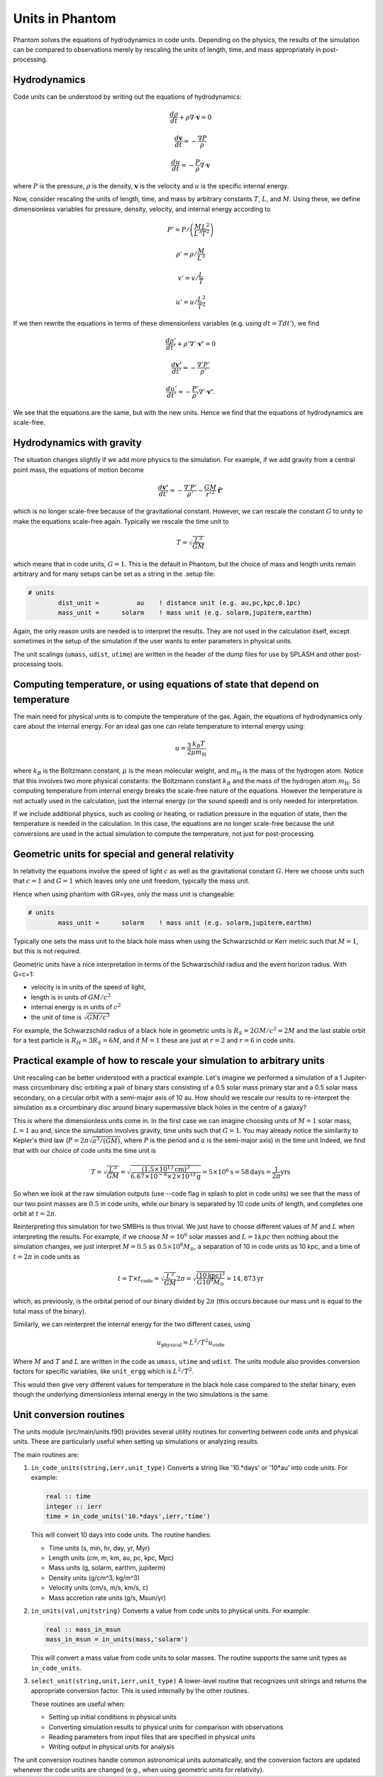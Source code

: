 Units in Phantom
================

Phantom solves the equations of hydrodynamics in code units. Depending on the physics, the results of
the simulation can be compared to observations merely by rescaling the units of length, time, and mass
appropriately in post-processing.

Hydrodynamics
-------------

Code units can be understood by writing out the equations of hydrodynamics:

.. math::

    \frac{d\rho}{dt} + \rho \nabla \cdot \mathbf{v} = 0

    \frac{d\mathbf{v}}{dt} = -\frac{\nabla P}{\rho}

    \frac{du}{dt} = -\frac{P}{\rho} \nabla \cdot \mathbf{v}

where :math:`P` is the pressure, :math:`\rho` is the density, 
:math:`\mathbf{v}` is the velocity and :math:`u` is the specific internal energy.

Now, consider rescaling the units of length, time, and mass by arbitrary 
constants :math:`T`, :math:`L`, and :math:`M`.
Using these, we define dimensionless variables for pressure, density, velocity, and 
internal energy according to

.. math::

    P' = P / \left(\frac{M}{L^3} \frac{L^2}{T^2}\right)

    \rho' = \rho / \frac{M}{L^3}

    v' = v / \frac{L}{T}

    u' = u / \frac{L^2}{T^2}

If we then rewrite the equations in terms of these dimensionless variables (e.g. using :math:`dt = T dt'`), we find

.. math::

    \frac{d\rho'}{dt'} + \rho' \nabla' \cdot \mathbf{v'} = 0

    \frac{d\mathbf{v'}}{dt'} = -\frac{\nabla' P'}{\rho'}

    \frac{du'}{dt'} = -\frac{P'}{\rho'} \nabla' \cdot \mathbf{v'}.

We see that the equations are the same, but with the new units. Hence
we find that the equations of hydrodynamics are scale-free.

Hydrodynamics with gravity
--------------------------

The situation changes slightly if we add more physics to the simulation. 
For example, if we add gravity from a central point mass, the equations of motion become

.. math::

    \frac{d\mathbf{v'}}{dt'} = -\frac{\nabla' P'}{\rho'} - \frac{G M}{r'^2} \mathbf{\hat{r}'}

which is no longer scale-free because of the gravitational constant. However, we can
rescale the constant :math:`G` to unity to make the equations scale-free again. 
Typically we rescale the time unit to 

.. math::

    T = \sqrt{\frac{L^3}{G M}}

which means that in code units, :math:`G=1`. This is the default in Phantom, but
the choice of mass and length units remain arbitrary and for many setups
can be set as a string in the .setup file:

.. code-block:: text

    # units
            dist_unit =          au    ! distance unit (e.g. au,pc,kpc,0.1pc)
            mass_unit =      solarm    ! mass unit (e.g. solarm,jupiterm,earthm)

Again, the only reason units are needed is to interpret the results. They are not
used in the calculation itself, except sometimes in the setup of the simulation if the
user wants to enter parameters in physical units.

The unit scalings (``umass``, ``udist``, ``utime``) are written in the header of the
dump files for use by SPLASH and other post-processing tools.

Computing temperature, or using equations of state that depend on temperature
------------------------------------------------------------------------------

The main need for physical units is to compute the temperature of the gas. Again, 
the equations of hydrodynamics only care about the internal energy. For an ideal gas
one can relate temperature to internal energy using:

.. math::

    u = \frac{3}{2} \frac{k_B T}{\mu m_{\mathrm{H}}}

where :math:`k_B` is the Boltzmann constant, :math:`\mu` is the mean molecular weight,
and :math:`m_{\mathrm{H}}` is the mass of the hydrogen atom. Notice that this involves two more
physical constants: the Boltzmann constant :math:`k_B` and the mass of the hydrogen atom
:math:`m_{\mathrm{H}}`. So computing temperature from internal energy breaks the scale-free nature
of the equations. However the temperature is not actually used in the calculation, just the
internal energy (or the sound speed) and is only needed for interpretation.

If we include additional physics, such as cooling or heating, or 
radiation pressure in the equation of state, then the temperature *is* needed in the
calculation. In this case, the equations are no longer scale-free because the unit conversions
are used in the actual simulation to compute the temperature, not just for post-processing.

Geometric units for special and general relativity
--------------------------------------------------

In relativity the equations involve the speed of light :math:`c` as well as
the gravitational constant :math:`G`. Here we choose units such that :math:`c=1`
and :math:`G=1` which leaves only one unit freedom, typically the mass unit.

Hence when using phantom with GR=yes, only the mass unit is changeable:

.. code-block:: text

    # units
            mass_unit =      solarm    ! mass unit (e.g. solarm,jupiterm,earthm)

Typically one sets the mass unit to the black hole mass when using the Schwarzschild
or Kerr metric such that :math:`M=1`, but this is not required.

Geometric units have a nice interpretation in terms of the Schwarzschild radius
and the event horizon radius. With G=c=1:

- velocity is in units of the speed of light,
- length is in units of :math:`GM/c^2` 
- internal energy is in units of :math:`c^2`
- the unit of time is :math:`\sqrt{G M / c^3}`

For example, the Schwarzschild radius of a black hole in geometric units
is :math:`R_S = 2 G M / c^2 = 2M` and the last stable orbit for a test particle is :math:`R_H = 3 R_S = 6M`,
and if :math:`M=1` these are just at :math:`r=2` and :math:`r=6` in code units.

Practical example of how to rescale your simulation to arbitrary units
----------------------------------------------------------------------
Unit rescaling can be better understood with a practical example. Let's imagine we performed
a simulation of a 1 Jupiter-mass circumbinary disc orbiting a pair of binary stars consisting
of a 0.5 solar mass primary star and a 0.5 solar mass secondary, on a circular orbit with a semi-major
axis of 10 au. How should we rescale our results to re-interpret the simulation as a circumbinary disc
around binary supermassive black holes in the centre of a galaxy?

This is where the dimensionless units come in. In the first case we can imagine choosing units of
:math:`M=1` solar mass, :math:`L=1` au and, since the simulation involves gravity, time units
such that :math:`G=1`. You may already notice the similarity to Kepler's third law 
(:math:`P = 2\pi \sqrt{a^3/(GM)}`, where :math:`P` is the period and :math:`a` is the semi-major axis) in the time unit
Indeed, we find that with our choice of code units the time unit is

.. math::

    T = \sqrt{\frac{L^3}{GM}} = \sqrt{\frac{(1.5 \times 10^{13} \mathrm{cm})^3}{6.67 \times 10^{-8} \times 2 \times 10^{33} \mathrm{g}}} = 5 \times 10^6 \mathrm{s} = 58 \mathrm{days} = \frac{1}{2\pi} \mathrm{yrs}

So when we look at the raw simulation outputs (use --code flag in splash to plot in code units) we see
that the mass of our two point masses are :math:`0.5` in code units, while
our binary is separated by 10 code units of length, and completes one orbit at :math:`t=2\pi`.

Reinterpreting this simulation for two SMBHs is thus trivial. We just have to choose different
values of :math:`M` and :math:`L` when interpreting the results. For example, if we choose
:math:`M=10^6` solar masses and :math:`L=1 kpc` then nothing about the simulation changes, we just
interpret :math:`M=0.5` as :math:`0.5 \times 10^6 M_\odot`, a separation of 10 in code units as 10 kpc,
and a time of :math:`t=2\pi` in code units as

.. math::

    t = T \times t_\mathrm{code} = \sqrt{\frac{L^3}{GM}} 2\pi = \sqrt{\frac{(10 \mathrm{kpc})^3}{G 10^6 M_\odot}} = 14,873 \mathrm{yr}

which, as previously, is the orbital period of our binary divided by :math:`2\pi` (this occurs because our mass
unit is equal to the total mass of the binary).

Similarly, we can reinterpret the internal energy for the two different cases, using

.. math::

    u_\mathrm{physical} = L^2/T^2 u_\mathrm{code}

Where :math:`M` and :math:`T` and :math:`L` are written in the code as ``umass``, ``utime`` and ``udist``.
The units module also provides conversion factors for specific variables, like ``unit_ergg`` which is :math:`L^2/T^2`.

This would then give very different values for temperature in the black hole case compared to the stellar binary,
even though the underlying dimensionless internal energy in the two simulations is the same.

Unit conversion routines
------------------------

The units module (src/main/units.f90) provides several utility routines for converting between code units 
and physical units. These are particularly useful when setting up simulations or analyzing results.

The main routines are:

1. ``in_code_units(string,ierr,unit_type)``
   Converts a string like '10.*days' or '10*au' into code units. For example:
   
   .. code-block:: fortran
   
      real :: time
      integer :: ierr
      time = in_code_units('10.*days',ierr,'time')
   
   This will convert 10 days into code units. The routine handles:

   - Time units (s, min, hr, day, yr, Myr)
   - Length units (cm, m, km, au, pc, kpc, Mpc)
   - Mass units (g, solarm, earthm, jupiterm)
   - Density units (g/cm^3, kg/m^3)
   - Velocity units (cm/s, m/s, km/s, c)
   - Mass accretion rate units (g/s, Msun/yr)

2. ``in_units(val,unitstring)``
   Converts a value from code units to physical units. For example:
   
   .. code-block:: fortran
   
      real :: mass_in_msun
      mass_in_msun = in_units(mass,'solarm')
   
   This will convert a mass value from code units to solar masses. The routine supports the same unit types as ``in_code_units``.

3. ``select_unit(string,unit,ierr,unit_type)``
   A lower-level routine that recognizes unit strings and returns the appropriate conversion factor. This is used internally by the other routines.

   These routines are useful when:

   - Setting up initial conditions in physical units
   - Converting simulation results to physical units for comparison with observations
   - Reading parameters from input files that are specified in physical units
   - Writing output in physical units for analysis

The unit conversion routines handle common astronomical units automatically, and the conversion factors are updated whenever the code units are changed (e.g., when using geometric units for relativity). 


